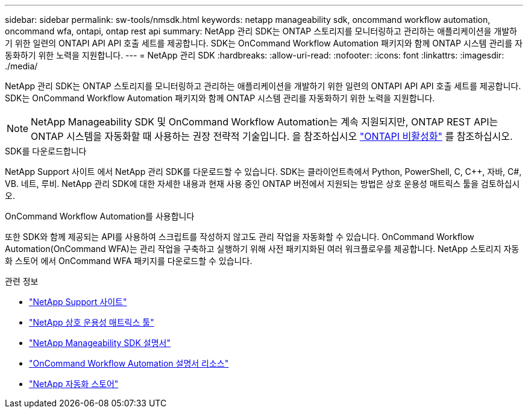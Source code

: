 ---
sidebar: sidebar 
permalink: sw-tools/nmsdk.html 
keywords: netapp manageability sdk, oncommand workflow automation, oncommand wfa, ontapi, ontap rest api 
summary: NetApp 관리 SDK는 ONTAP 스토리지를 모니터링하고 관리하는 애플리케이션을 개발하기 위한 일련의 ONTAPI API API 호출 세트를 제공합니다. SDK는 OnCommand Workflow Automation 패키지와 함께 ONTAP 시스템 관리를 자동화하기 위한 노력을 지원합니다. 
---
= NetApp 관리 SDK
:hardbreaks:
:allow-uri-read: 
:nofooter: 
:icons: font
:linkattrs: 
:imagesdir: ./media/


[role="lead"]
NetApp 관리 SDK는 ONTAP 스토리지를 모니터링하고 관리하는 애플리케이션을 개발하기 위한 일련의 ONTAPI API API 호출 세트를 제공합니다. SDK는 OnCommand Workflow Automation 패키지와 함께 ONTAP 시스템 관리를 자동화하기 위한 노력을 지원합니다.


NOTE: NetApp Manageability SDK 및 OnCommand Workflow Automation는 계속 지원되지만, ONTAP REST API는 ONTAP 시스템을 자동화할 때 사용하는 권장 전략적 기술입니다. 을 참조하십시오 link:../migrate/ontapi_disablement.html["ONTAPI 비활성화"] 를 참조하십시오.

.SDK를 다운로드합니다
NetApp Support 사이트 에서 NetApp 관리 SDK를 다운로드할 수 있습니다. SDK는 클라이언트측에서 Python, PowerShell, C, C++, 자바, C#, VB. 네트, 루비. NetApp 관리 SDK에 대한 자세한 내용과 현재 사용 중인 ONTAP 버전에서 지원되는 방법은 상호 운용성 매트릭스 툴을 검토하십시오.

.OnCommand Workflow Automation를 사용합니다
또한 SDK와 함께 제공되는 API를 사용하여 스크립트를 작성하지 않고도 관리 작업을 자동화할 수 있습니다. OnCommand Workflow Automation(OnCommand WFA)는 관리 작업을 구축하고 실행하기 위해 사전 패키지화된 여러 워크플로우를 제공합니다. NetApp 스토리지 자동화 스토어 에서 OnCommand WFA 패키지를 다운로드할 수 있습니다.

.관련 정보
* https://mysupport.netapp.com/site/["NetApp Support 사이트"^]
* https://www.netapp.com/company/interoperability/["NetApp 상호 운용성 매트릭스 툴"^]
* https://mysupport.netapp.com/documentation/docweb/index.html?productID=63638&language=en-US["NetApp Manageability SDK 설명서"^]
* https://www.netapp.com/data-management/oncommand-workflow-automation-documentation/["OnCommand Workflow Automation 설명서 리소스"^]
* https://automationstore.netapp.com/home.shtml["NetApp 자동화 스토어"^]

